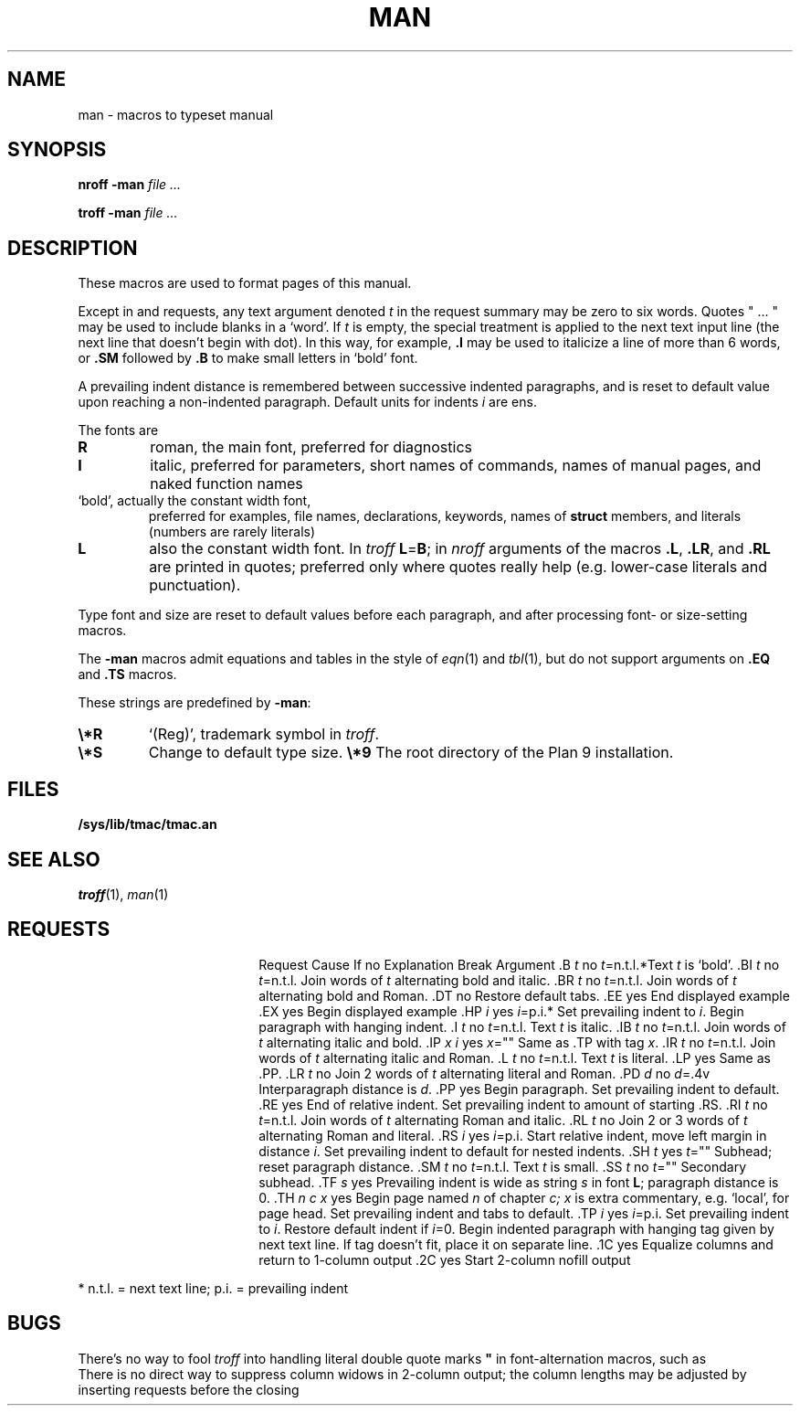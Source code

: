 .TH MAN 7
.SH NAME
man \- macros to typeset manual
.SH SYNOPSIS
.B nroff  -man
.I file ...
.PP
.B troff  -man
.I file ...
.SH DESCRIPTION
These macros are used to format pages of this manual.
.PP
Except in
.L .LR
and
.L .RL
requests, any text argument denoted
.I t
in the request summary may be zero to six words.
Quotes
\fL"\fP ... \fL"\fP
may be used to include blanks in a `word'.
If
.I t
is empty,
the special treatment is applied to
the next text input line (the next line that doesn't begin with dot).
In this way, for example,
.B .I
may be used to italicize a line of more than 6 words, or
.B .SM
followed by
.B .B
to make small letters in `bold' font.
.PP
A prevailing indent distance is remembered between
successive indented paragraphs,
and is reset to default value upon reaching a non-indented paragraph.
Default units for indents
.I i
are ens.
.PP
The fonts are
.TP
.B R
roman, the main font, preferred for diagnostics
.PD 0
.TP
.B I
italic, preferred for parameters, short names of commands,
names of manual pages,
and naked function names
.TP
.L B
`bold', actually the constant width font,
preferred for examples, file names, declarations, keywords, names of
.B struct
members, and literals
(numbers are rarely literals)
.TP
.B L
also the constant width font.
In
.I troff
.BR L = B ;
in
.I nroff
arguments of the macros
.BR .L ,
.BR .LR ,
and
.B .RL
are printed in quotes;
preferred only where quotes really help (e.g. lower-case literals and
punctuation).
.PD
.LP
Type font and size are reset to default values
before each paragraph, and after processing
font- or size-setting macros.
.PP
The
.B -man
macros admit equations and tables in the style of
.IR eqn (1)
and
.IR tbl (1),
but do not support arguments on
.B .EQ
and
.B .TS
macros.
.PP
These strings are predefined by
.BR -man :
.TP
.B \e*R
.if t `\*R', `(Reg)' in
.if t .IR nroff .
.if n `(Reg)', trademark symbol in
.if n .IR troff .
.br
.ns
.TP
.B \e*S
Change to default type size.
.Tp
.B \e*9
The root directory of the Plan 9 installation.
.SH FILES
.B /sys/lib/tmac/tmac.an
.SH SEE ALSO
.IR troff (1), 
.IR man (1)
.SH REQUESTS
.ta \w'.TH n c x 'u +\w'Cause 'u +\w'Argument\ 'u
.di xx
			\ka
.br
.di
.in \nau
.ti0
Request	Cause	If no	Explanation
.ti0
	Break	Argument
.ti0
\&\fL.B\fR \fIt\fR	no	\fIt\fR=n.t.l.*	Text
.I t
is `bold'.
.ti0
\&\fL.BI\fR \fIt\fR	no	\fIt\fR=n.t.l.	Join
words of
.I t
alternating bold and italic.
.ti0
\&\fL.BR\fR \fIt\fR	no	\fIt\fR=n.t.l.	Join
words of
.I t
alternating bold and Roman.
.ti0
\&\fL.DT\fR	no		Restore default tabs.
.ti0
\&\fL.EE\fR	yes		End displayed example
.ti0
\&\fL.EX\fR	yes		Begin displayed example
.ti0
\&\fL.HP\fR \fIi\fR	yes	\fIi\fR=p.i.*	Set prevailing indent to
.IR i .
Begin paragraph with hanging indent.
.ti0
\&\fL.I\fR \fIt\fR	no	\fIt\fR=n.t.l.	Text
.I t
is italic.
.ti0
\&\fL.IB\fR \fIt\fR	no	\fIt\fR=n.t.l.	Join
words of
.I t
alternating italic and bold.
.ti0
\&\fL.IP\fR \fIx i\fR	yes	\fIx\fR=""	Same as \fL.TP\fP with tag
.IR x .
.ti0
\&\fL.IR\fR \fIt\fR	no	\fIt\fR=n.t.l.	Join
words of
.I t
alternating italic and Roman.
.ti0
\&\fL.L\fR \fIt\fR	no	\fIt\fR=n.t.l.	Text
.I t
is literal.
.ti0
\&\fL.LP\fR	yes		Same as \fL.PP\fP.
.ti0
\&\fL.LR\fR \fIt\fR	no		Join 2
words of
.I t
alternating literal and Roman.
.ti0
\&\fL.PD\fR \fId\fR	no	\fId\fR=\fL.4v\fP	Interparagraph distance is
.IR d .
.ti0
\&\fL.PP\fR	yes		Begin paragraph.
Set prevailing indent to default.
.ti0
\&\fL.RE\fR	yes		End of relative indent.
Set prevailing indent to amount of starting \fL.RS\fP.
.ti0
\&\fL.RI\fR \fIt\fR	no	\fIt\fR=n.t.l.	Join
words of
.I t
alternating Roman and italic.
.ti0
\&\fL.RL\fR \fIt\fR	no		Join 2 or 3
words of
.I t
alternating Roman and literal.
.ti0
\&\fL.RS\fR \fIi\fR	yes	\fIi\fR=p.i.	Start relative indent,
move left margin in distance
.IR i .
Set prevailing indent to default for nested indents.
.ti0
\&\fL.SH\fR \fIt\fR	yes	\fIt\fR=""	Subhead; reset paragraph distance.
.ti0
\&\fL.SM\fR \fIt\fR	no	\fIt\fR=n.t.l.	Text
.I t
is small.
.ti0
\&\fL.SS\fR \fIt\fR	no	\fIt\fR=""	Secondary subhead.
.ti0
\&\fL.TF\fR \fIs\fR	yes		Prevailing indent is wide as
string
.I s
in font 
.BR L ;
paragraph distance is 0.
.ti0
\&\fL.TH\fR \fIn c x\fR	yes		Begin page named
.I n
of chapter
.IR c;
.I x
is extra commentary, e.g. `local', for page head.
Set prevailing indent and tabs to default.
.ti0
\&\fL.TP\fR \fIi\fR	yes	\fIi\fR=p.i.	Set prevailing indent to
.IR i .
Restore default indent if
.IR i =0.
Begin indented paragraph
with hanging tag given by next text line.
If tag doesn't fit, place it on separate line.
.ti0
\&\fL.1C\fR	yes		Equalize columns and return to 1-column output
.ti0
\&\fL.2C\fR	yes		Start 2-column nofill output
.PP
.ti0
* n.t.l. = next text line; p.i. = prevailing indent
.SH BUGS
There's no way to fool
.I troff
into handling literal double quote marks
.B \&"
in font-alternation macros, such as
.LR .BI .
.br
There is no direct way to suppress column widows in 2-column
output; the column lengths may be adjusted by inserting
.L .sp
requests before the closing
.LR .1C .
